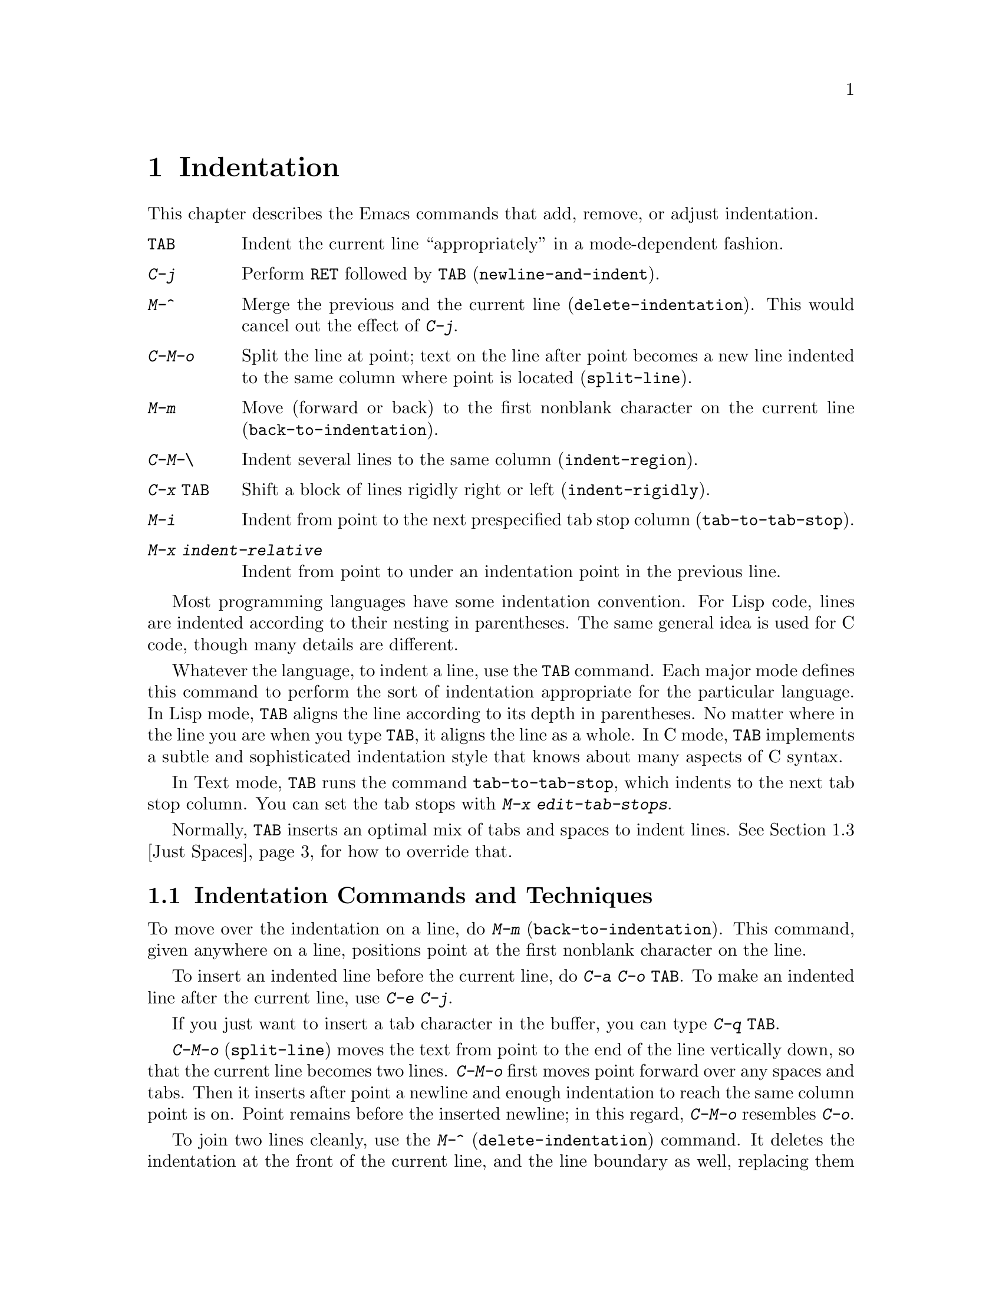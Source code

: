 @c This is part of the Emacs manual.
@c Copyright (C) 1985, 86, 87, 93, 94, 95, 1997 Free Software Foundation, Inc.
@c See file emacs.texi for copying conditions.
@node Indentation, Text, Major Modes, Top
@chapter Indentation
@cindex indentation
@cindex columns (indentation)

  This chapter describes the Emacs commands that add, remove, or
adjust indentation.

@c WideCommands
@table @kbd
@item @key{TAB}
Indent the current line ``appropriately'' in a mode-dependent fashion.
@item @kbd{C-j}
Perform @key{RET} followed by @key{TAB} (@code{newline-and-indent}).
@item M-^
Merge the previous and the current line (@code{delete-indentation}).
This would cancel out the effect of @kbd{C-j}.
@item C-M-o
Split the line at point; text on the line after point becomes a new line
indented to the same column where point is located (@code{split-line}).
@item M-m
Move (forward or back) to the first nonblank character on the current
line (@code{back-to-indentation}).
@item C-M-\
Indent several lines to the same column (@code{indent-region}).
@item C-x @key{TAB}
Shift a block of lines rigidly right or left (@code{indent-rigidly}).
@item M-i
Indent from point to the next prespecified tab stop column
(@code{tab-to-tab-stop}).
@item M-x indent-relative
Indent from point to under an indentation point in the previous line.
@end table

  Most programming languages have some indentation convention.  For Lisp
code, lines are indented according to their nesting in parentheses.  The
same general idea is used for C code, though many details are different.

@kindex TAB
  Whatever the language, to indent a line, use the @key{TAB} command.  Each
major mode defines this command to perform the sort of indentation
appropriate for the particular language.  In Lisp mode, @key{TAB} aligns
the line according to its depth in parentheses.  No matter where in the
line you are when you type @key{TAB}, it aligns the line as a whole.  In C
mode, @key{TAB} implements a subtle and sophisticated indentation style that
knows about many aspects of C syntax.

  In Text mode, @key{TAB} runs the command @code{tab-to-tab-stop}, which
indents to the next tab stop column.  You can set the tab stops with
@kbd{M-x edit-tab-stops}.

  Normally, @key{TAB} inserts an optimal mix of tabs and spaces to
indent lines.  @xref{Just Spaces}, for how to override that.

@menu
* Indentation Commands::  Various commands and techniques for indentation.
* Tab Stops::             You can set arbitrary "tab stops" and then
                            indent to the next tab stop when you want to.
* Just Spaces::           You can request indentation using just spaces.
@end menu

@node Indentation Commands, Tab Stops, Indentation, Indentation
@section Indentation Commands and Techniques

@kindex M-m
@findex back-to-indentation
  To move over the indentation on a line, do @kbd{M-m}
(@code{back-to-indentation}).  This command, given anywhere on a line,
positions point at the first nonblank character on the line.

  To insert an indented line before the current line, do @kbd{C-a C-o
@key{TAB}}.  To make an indented line after the current line, use
@kbd{C-e C-j}.

  If you just want to insert a tab character in the buffer, you can type
@kbd{C-q @key{TAB}}.

@kindex C-M-o
@findex split-line
  @kbd{C-M-o} (@code{split-line}) moves the text from point to the end of
the line vertically down, so that the current line becomes two lines.
@kbd{C-M-o} first moves point forward over any spaces and tabs.  Then it
inserts after point a newline and enough indentation to reach the same
column point is on.  Point remains before the inserted newline; in this
regard, @kbd{C-M-o} resembles @kbd{C-o}.

@kindex M-^
@findex delete-indentation
  To join two lines cleanly, use the @kbd{M-^}
(@code{delete-indentation}) command.  It deletes the indentation at the
front of the current line, and the line boundary as well, replacing them
with a single space.  As a special case (useful for Lisp code) the
single space is omitted if the characters to be joined are consecutive
open parentheses or closing parentheses, or if the junction follows
another newline.  To delete just the indentation of a line, go to the
beginning of the line and use @kbd{M-\}
(@code{delete-horizontal-space}), which deletes all spaces and tabs
around the cursor.

  If you have a fill prefix, @kbd{M-^} deletes the fill prefix if it
appears after the newline that is deleted.  @xref{Fill Prefix}.

@kindex C-M-\
@kindex C-x TAB
@findex indent-region
@findex indent-rigidly
  There are also commands for changing the indentation of several lines
at once.  @kbd{C-M-\} (@code{indent-region}) applies to all the lines
that begin in the region; it indents each line in the ``usual'' way, as
if you had typed @key{TAB} at the beginning of the line.  A numeric
argument specifies the column to indent to, and each line is shifted
left or right so that its first nonblank character appears in that
column.  @kbd{C-x @key{TAB}} (@code{indent-rigidly}) moves all of the
lines in the region right by its argument (left, for negative
arguments).  The whole group of lines moves rigidly sideways, which is
how the command gets its name.@refill

@findex indent-relative
  @kbd{M-x indent-relative} indents at point based on the previous line
(actually, the last nonempty line).  It inserts whitespace at point, moving
point, until it is underneath an indentation point in the previous line.
An indentation point is the end of a sequence of whitespace or the end of
the line.  If point is farther right than any indentation point in the
previous line, the whitespace before point is deleted and the first
indentation point then applicable is used.  If no indentation point is
applicable even then, @code{indent-relative} runs @code{tab-to-tab-stop}
@ifinfo
(@pxref{Tab Stops}),
@end ifinfo
@iftex
(see next section),
@end iftex
unless it is called with a numeric argument, in which case it does
nothing.

  @code{indent-relative} is the definition of @key{TAB} in Indented Text
mode.  @xref{Text}.

  @xref{Format Indentation}, for another way of specifying the
indentation for part of your text.

@node Tab Stops, Just Spaces, Indentation Commands, Indentation
@section Tab Stops

@cindex tab stops 
@cindex using tab stops in making tables
@cindex tables, indentation for
@kindex M-i
@findex tab-to-tab-stop
  For typing in tables, you can use Text mode's definition of @key{TAB},
@code{tab-to-tab-stop}.  This command inserts indentation before point,
enough to reach the next tab stop column.  If you are not in Text mode,
this command can be found on the key @kbd{M-i}.

@findex edit-tab-stops
@findex edit-tab-stops-note-changes
@kindex C-c C-c @r{(Edit Tab Stops)}
@vindex tab-stop-list
  You can specify the tab stops used by @kbd{M-i}.  They are stored in a
variable called @code{tab-stop-list}, as a list of column-numbers in
increasing order.

  The convenient way to set the tab stops is with @kbd{M-x
edit-tab-stops}, which creates and selects a buffer containing a
description of the tab stop settings.  You can edit this buffer to
specify different tab stops, and then type @kbd{C-c C-c} to make those
new tab stops take effect.  @code{edit-tab-stops} records which buffer
was current when you invoked it, and stores the tab stops back in that
buffer; normally all buffers share the same tab stops and changing them
in one buffer affects all, but if you happen to make
@code{tab-stop-list} local in one buffer then @code{edit-tab-stops} in
that buffer will edit the local settings.

  Here is what the text representing the tab stops looks like for ordinary
tab stops every eight columns.

@example
        :       :       :       :       :       :
0         1         2         3         4
0123456789012345678901234567890123456789012345678
To install changes, type C-c C-c
@end example

  The first line contains a colon at each tab stop.  The remaining lines
are present just to help you see where the colons are and know what to do.

  Note that the tab stops that control @code{tab-to-tab-stop} have nothing
to do with displaying tab characters in the buffer.  @xref{Display Custom},
for more information on that.

@node Just Spaces,, Tab Stops, Indentation
@section Tabs vs. Spaces

@vindex indent-tabs-mode
  Emacs normally uses both tabs and spaces to indent lines.  If you
prefer, all indentation can be made from spaces only.  To request
this, set @code{indent-tabs-mode} to @code{nil}.  This is a per-buffer
variable, so altering the variable affects only the current buffer,
but there is a default value which you can change as well.
@xref{Locals}.

@findex tabify
@findex untabify
  There are also commands to convert tabs to spaces or vice versa, always
preserving the columns of all nonblank text.  @kbd{M-x tabify} scans the
region for sequences of spaces, and converts sequences of at least three
spaces to tabs if that can be done without changing indentation.  @kbd{M-x
untabify} changes all tabs in the region to appropriate numbers of spaces.
